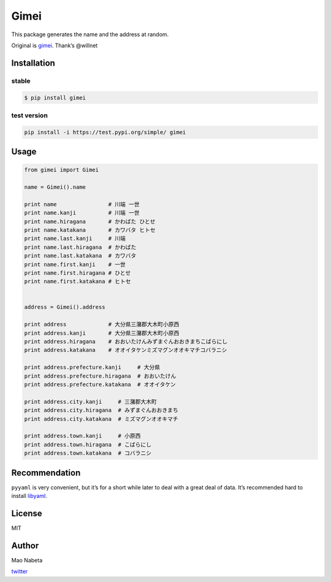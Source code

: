 Gimei
=====

|test|

This package generates the name and the address at random.

Original is `gimei <https://github.com/willnet/gimei>`__. Thank’s
@willnet

Installation
------------

stable
~~~~~~

.. code:: sh

   $ pip install gimei

test version
~~~~~~~~~~~~

.. code:: sh

   pip install -i https://test.pypi.org/simple/ gimei

Usage
-----

.. code:: python

   from gimei import Gimei

   name = Gimei().name

   print name                # 川端 一世 
   print name.kanji          # 川端 一世
   print name.hiragana       # かわばた ひとせ
   print name.katakana       # カワバタ ヒトセ
   print name.last.kanji     # 川端
   print name.last.hiragana  # かわばた
   print name.last.katakana  # カワバタ
   print name.first.kanji    # 一世
   print name.first.hiragana # ひとせ
   print name.first.katakana # ヒトセ


   address = Gimei().address 

   print address             # 大分県三潴郡大木町小原西
   print address.kanji       # 大分県三潴郡大木町小原西
   print address.hiragana    # おおいたけんみずまぐんおおきまちこばらにし
   print address.katakana    # オオイタケンミズマグンオオキマチコバラニシ

   print address.prefecture.kanji     # 大分県
   print address.prefecture.hiragana  # おおいたけん
   print address.prefecture.katakana  # オオイタケン

   print address.city.kanji     # 三潴郡大木町
   print address.city.hiragana  # みずまぐんおおきまち
   print address.city.katakana  # ミズマグンオオキマチ

   print address.town.kanji     # 小原西
   print address.town.hiragana  # こばらにし
   print address.town.katakana  # コバラニシ

Recommendation
--------------

``pyyaml`` is very convenient, but it’s for a short while later to deal
with a great deal of data. It’s recommended hard to install
`libyaml <http://pyyaml.org/wiki/LibYAML>`__.

License
-------

MIT

Author
------

Mao Nabeta

`twitter <https://twitter.com/nabetama>`__

.. |test| image:: https://github.com/youpong/py-gimei/actions/workflows/test.yaml/badge.svg
   :target: https://github.com/youpong/py-gimei/actions/workflows/test.yaml

